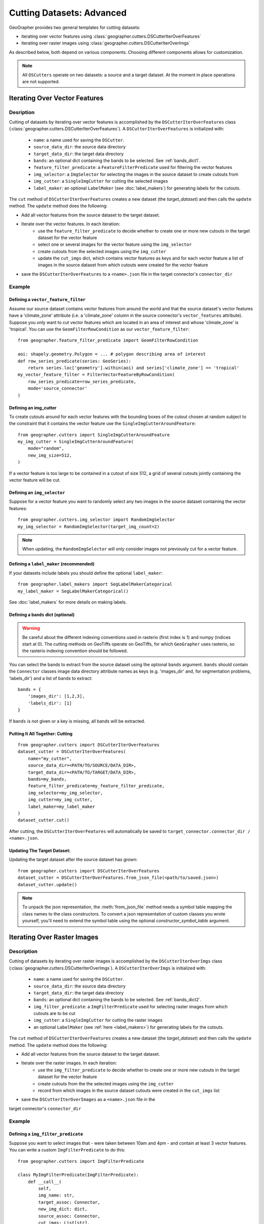 Cutting Datasets: Advanced
##########################

GeoGrapher provides two general templates for cutting datasets:

- iterating over vector features using
  :class:`geographer.cutters.DSCutterIterOverFeatures`
- iterating over raster images using
  :class:`geographer.cutters.DSCutterIterOverImgs`

As described below, both depend on various components.
Choosing different components allows for customization.

.. note::

    All ``DSCutters`` operate on two datasets: a source and a target dataset.
    At the moment in place operations are not supported.

Iterating Over Vector Features
++++++++++++++++++++++++++++++

Desription
~~~~~~~~~~

Cutting of datasets by iterating over vector features is accomplished by the
``DSCutterIterOverFeatures`` class (:class:`geographer.cutters.DSCutterIterOverFeatures`).
A ``DSCutterIterOverFeatures`` is initialized with:

    - ``name``: a name used for saving the ``DSCutter``.
    - ``source_data_dir``: the source data directory
    - ``target_data_dir``: the target data directory
    - ``bands``: an optional dict containing the bands to be selected.
      See :ref:`bands_dict1`.
    - ``feature_filter_predicate``: a ``FeatureFilterPredicate`` used
      for filtering the vector features
    - ``img_selector``: a ``ImgSelector`` for selecting the images
      in the source dataset to create cutouts from
    - ``img_cutter``: a ``SingleImgCutter`` for cutting the selected images
    - ``label_maker``: an optional ``LabelMaker`` (see :doc:`label_makers`)
      for generating labels for the cutouts.

The ``cut`` method of ``DSCutterIterOverFeatures`` creates a new dataset
(the *target_dataset*) and then calls the ``update`` method. The ``update``
method does the following:

- Add all vector features from the source dataset to the target dataset.
- Iterate over the vector features. In each iteration:
    - use the ``feature_filter_predicate`` to decide whether to create one
      or more new cutouts in the target dataset for the vector feature
    - select one or several images for the vector feature using the ``img_selector``
    - create cutouts from the selected images using the ``img_cutter``
    - update the ``cut_imgs`` dict, which contains vector features as keys
      and for each vector feature a list of images in the source dataset
      from which cutouts were created for the vector feature
- save the ``DSCutterIterOverFeatures`` to a ``<name>.json`` file
  in the target connector's ``connector_dir``

Example
~~~~~~~

Defining a ``vector_feature_filter``
-------------------------------------

Assume our source dataset contains vector features from around the world and that
the source dataset's vector features have a 'climate_zone' attribute (i.e.
a 'climate_zone' column in the source connector's ``vector_features`` attribute).
Suppose you only want to cut vector features which are located in an area of interest
and whose 'climate_zone' is 'tropical'. You can use the ``GeomFilterRowCondition`` as
our ``vector_feature_filter``::

    from geographer.feature_filter_predicate import GeomFilterRowCondition

    aoi: shapely.geometry.Polygon = ... # polygon describing area of interest
    def row_series_predicate(series: GeoSeries):
        return series.loc['geometry'].within(aoi) and series['climate_zone'] == 'tropical'
    my_vector_feature_filter = FilterVectorFeatureByRowCondition(
        row_series_predicate=row_series_predicate,
        mode='source_connector'
    )

Defining an img_cutter
----------------------

To create cutouts around for each vector features with the bounding boxes of the
cutout chosen at random subject to the constraint that it contains the vector
feature use the
``SingleImgCutterAroundFeature``::

    from geographer.cutters import SingleImgCutterAroundFeature
    my_img_cutter = SingleImgCutterAroundFeature(
        mode="random",
        new_img_size=512,
    )

If a vector feature is too large to be contained in a cutout of size 512, a grid
of several cutouts jointly containing the vector feature will be cut.

Defining an ``img_selector``
-----------------------------

Suppose for a vector feature you want to randomly select any two images
in the source dataset containing the vector features::

    from geographer.cutters.img_selector import RandomImgSelector
    my_img_selector = RandomImgSelector(target_img_count=2)

.. note::

    When updating, the ``RandomImgSelector`` will only consider images
    not previously cut for a vector feature.

Defining a ``label_maker`` (recommended)
----------------------------------------

If your datasets include labels you should define the optional ``label_maker``::

    from geographer.label_makers import SegLabelMakerCategorical
    my_label_maker = SegLabelMakerCategorical()

See :doc:`label_makers` for more details on making labels.

.. _bands_dict1:

Defining a ``bands`` dict (optional)
------------------------------------

.. warning::

    Be careful about the different indexing conventions used in rasterio
    (first index is 1) and numpy (indices start at 0). The cutting methods
    on GeoTiffs operate on GeoTiffs, for which ``GeoGrapher`` uses rasterio,
    so the rasterio indexing convention should be followed.

You can select the bands to extract from the source dataset using the optional
``bands`` argument. ``bands`` should contain the ``Connector`` classes image
data directory attribute names as keys (e.g. 'images_dir' and, for segmentation
problems, 'labels_dir') and a list of bands to extract::

    bands = {
        'images_dir': [1,2,3],
        'labels_dir': [1]
    }

If ``bands`` is not given or a key is missing, all bands will be extracted.

Putting It All Together: Cutting
---------------------------------

::

    from geographer.cutters import DSCutterIterOverFeatures
    dataset_cutter = DSCutterIterOverFeatures(
        name="my_cutter",
        source_data_dir=<PATH/TO/SOURCE/DATA_DIR>,
        target_data_dir=<PATH/TO/TARGET/DATA_DIR>,
        bands=my_bands,
        feature_filter_predicate=my_feature_filter_predicate,
        img_selector=my_img_selector,
        img_cutter=my_img_cutter,
        label_maker=my_label_maker
    )
    dataset_cutter.cut()

After cutting, the ``DSCutterIterOverFeatures`` will automatically be saved to
``target_connector.connector_dir / <name>.json``.

Updating The Target Dataset:
----------------------------

Updating the target dataset after the source dataset has grown::

    from geographer.cutters import DSCutterIterOverFeatures
    dataset_cutter = DSCutterIterOverFeatures.from_json_file(<path/to/saved.json>)
    dataset_cutter.update()

.. note::

    To unpack the json representation, the :meth:`from_json_file` method needs
    a symbol table mapping the class names to the class constructors. To convert
    a json representation of custom classes you wrote yourself, you'll need to
    extend the symbol table using the optional `constructor_symbol_table` argument.

Iterating Over Raster Images
++++++++++++++++++++++++++++

Description
~~~~~~~~~~~

Cutting of datasets by iterating over raster images is accomplished by the
``DSCutterIterOverImgs`` class (:class:`geographer.cutters.DSCutterIterOverImgs`).
A ``DSCutterIterOverImgs`` is initialized with:

    - ``name``: a name used for saving the ``DSCutter``.
    - ``source_data_dir``: the source data directory
    - ``target_data_dir``: the target data directory
    - ``bands``: an optional dict containing the bands to be selected.
      See :ref:`bands_dict2`.
    - ``img_filter_predicate``: a ``ImgFilterPredicate`` used for selecting
      raster images from which cutouts are to be cut
    - ``img_cutter``: a ``SingleImgCutter`` for cutting the raster images
    - an optional ``LabelMaker`` (see :ref:`here <label_makers>`) for
      generating labels for the cutouts.

The ``cut`` method of ``DSCutterIterOverFeatures`` creates a new dataset
(the *target_dataset*) and then calls the ``update`` method.
The ``update`` method does the following:

- Add all vector features from the source dataset to the target dataset.
- Iterate over the raster images. In each iteration:
    - use the ``img_filter_predicate`` to decide whether to create one
      or more new cutouts in the target dataset for the vector feature
    - create cutouts from the the selected images using the ``img_cutter``
    - record from which images in the source dataset cutouts were created
      in the ``cut_imgs`` list
- save the ``DSCutterIterOverImages`` as a ``<name>.json`` file in the
target connector's ``connector_dir``

Example
~~~~~~~

Defining a ``img_filter_predicate``
-----------------------------------

Suppose you want to select images that
- were taken between 10am and 4pm
- and contain at least 3 vector features.
You can write a custom ``ImgFilterPredicate`` to do this::

    from geographer.cutters import ImgFilterPredicate

    class MyImgFilterPredicate(ImgFilterPredicate):
        def __call__(
            self,
            img_name: str,
            target_assoc: Connector,
            new_img_dict: dict,
            source_assoc: Connector,
            cut_imgs: List[str],
        ) -> bool:

        local_timestamp: str = raster_imgs.loc[img_name, 'local_timestamp']
        local_time = datetime.strptime(
            local_timestamp,
            '%m/%d/%y %H:%M:%S'
        ).time()
        local_time_within_window = local_time >= datetime.time(10)\
            and local_time <= datetime.time(16)

        vector_feature_count = len(
            source_assoc.vector_features_contained_in_img(img_name)
        )

        return local_time_within_window and vector_feature_count >= 3

    my_img_filter_predicate = MyImgFilterPredicate()

Defining an img_cutter
----------------------

Suppose you want to cut every selected image to a grid of images.
You can use the ``SingleImgCutterToGrid``
(:class:`geographer.cutters.single_img_cutter_grid.SingleImgCutterToGrid`)
to do this::

    from geographer.cutters.single_img_cutter_grid import SingleImgCutterToGrid
    my_img_cutter = SingleImgCutterToGrid(new_img_size=512)

Defining a ``label_maker`` (recommended)
----------------------------------------

If your datasets include labels you should define the optional ``label_maker``::

    from geographer.label_makers import SegLabelMakerCategorical
    my_label_maker = SegLabelMakerCategorical()

See :doc:`label_makers` for more details on making labels.

.. _bands_dict2:

Defining a ``bands`` dict (optional)
------------------------------------

This is done as in the case of iterating over raster images, see :ref:`bands_dict1`.

Putting It All Together: Cutting
---------------------------------

::

    from geographer.cutters import DSCutterIterOverImgs
    dataset_cutter = DSCutterIterOverImgs(
        name="my_cutter",
        source_data_dir=<PATH/TO/SOURCE/DATA_DIR>,
        target_data_dir=<PATH/TO/TARGET/DATA_DIR>,
        bands=my_bands,
        img_filter_predicate=my_img_filter_predicate,
        img_cutter=my_img_cutter,
        label_maker=my_label_maker
    )
    dataset_cutter.cut()

After cutting, the ``DSCutterIterOverImgs`` will automatically be
saved to ``target_connector.connector_dir / <name>.json``.

Updating The Target Dataset:
----------------------------

Updating the target dataset after the source dataset has grown::

    from geographer.cutters import DSCutterIterOverImgs
    dataset_cutter = DSCutterIterOverImgs.from_json_file(<path/to/saved.json>)
    dataset_cutter.update()

.. note::

    To unpack the json representation, the :meth:`from_json_file` method needs
    a symbol table mapping the class names to the class constructors. To convert
    a json representation of custom classes you wrote yourself, you'll need to
    extend the symbol table using the optional `constructor_symbol_table` argument.
